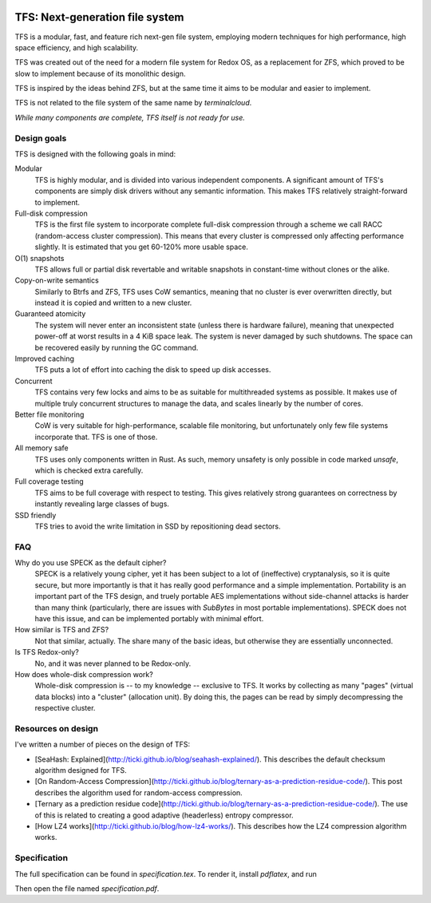.. image:: https://rawgit.com/ticki/tfs/master/icon.svg
    :alt: The TFS icon.
    :align: center

================================
TFS: Next-generation file system
================================

TFS is a modular, fast, and feature rich next-gen file system, employing
modern techniques for high performance, high space efficiency, and high
scalability.

TFS was created out of the need for a modern file system for Redox OS, as a
replacement for ZFS, which proved to be slow to implement because of its
monolithic design.

TFS is inspired by the ideas behind ZFS, but at the same time it aims to be
modular and easier to implement.

TFS is not related to the file system of the same name by *terminalcloud*.

*While many components are complete, TFS itself is not ready for use.*

.. image:: https://img.shields.io/github/license/ticki/tfs.svg
    :target: https://en.wikipedia.org/wiki/MIT_License
    :alt: MIT/X11 permissive license.
.. image:: https://img.shields.io/github/stars/ticki/tfs.svg?style=social&label=Star
    :alt: GitHub Stars

Design goals
------------

TFS is designed with the following goals in mind:

Modular
    TFS is highly modular, and is divided into various independent components.
    A significant amount of TFS's components are simply disk drivers without
    any semantic information. This makes TFS relatively straight-forward to
    implement.
Full-disk compression
    TFS is the first file system to incorporate complete full-disk compression
    through a scheme we call RACC (random-access cluster compression). This
    means that every cluster is compressed only affecting performance slightly.
    It is estimated that you get 60-120% more usable space.
O(1) snapshots
    TFS allows full or partial disk revertable and writable snapshots in
    constant-time without clones or the alike.
Copy-on-write semantics
    Similarly to Btrfs and ZFS, TFS uses CoW semantics, meaning that no cluster
    is ever overwritten directly, but instead it is copied and written to a new
    cluster.
Guaranteed atomicity
    The system will never enter an inconsistent state (unless there is hardware
    failure), meaning that unexpected power-off at worst results in a 4 KiB
    space leak. The system is never damaged by such shutdowns. The space can be
    recovered easily by running the GC command.
Improved caching
    TFS puts a lot of effort into caching the disk to speed up disk accesses.
Concurrent
    TFS contains very few locks and aims to be as suitable for multithreaded
    systems as possible. It makes use of multiple truly concurrent structures
    to manage the data, and scales linearly by the number of cores.
Better file monitoring
    CoW is very suitable for high-performance, scalable file monitoring, but
    unfortunately only few file systems incorporate that. TFS is one of those.
All memory safe
    TFS uses only components written in Rust. As such, memory unsafety is only
    possible in code marked `unsafe`, which is checked extra carefully.
Full coverage testing
    TFS aims to be full coverage with respect to testing. This gives relatively
    strong guarantees on correctness by instantly revealing large classes of
    bugs.
SSD friendly
    TFS tries to avoid the write limitation in SSD by repositioning dead sectors.

FAQ
---

Why do you use SPECK as the default cipher?
    SPECK is a relatively young cipher, yet it has been subject to a lot of
    (ineffective) cryptanalysis, so it is quite secure, but more importantly is
    that it has really good performance and a simple implementation.
    Portability is an important part of the TFS design, and truely portable AES
    implementations without side-channel attacks is harder than many think
    (particularly, there are issues with `SubBytes` in most portable
    implementations). SPECK does not have this issue, and can be implemented
    portably with minimal effort.
How similar is TFS and ZFS?
    Not that similar, actually. The share many of the basic ideas, but
    otherwise they are essentially unconnected.
Is TFS Redox-only?
    No, and it was never planned to be Redox-only.
How does whole-disk compression work?
    Whole-disk compression is -- to my knowledge -- exclusive to TFS. It works
    by collecting as many "pages" (virtual data blocks) into a "cluster"
    (allocation unit). By doing this, the pages can be read by simply
    decompressing the respective cluster.

Resources on design
-------------------

I've written a number of pieces on the design of TFS:

- [SeaHash: Explained](http://ticki.github.io/blog/seahash-explained/). This
  describes the default checksum algorithm designed for TFS.
- [On Random-Access Compression](http://ticki.github.io/blog/ternary-as-a-prediction-residue-code/).
  This post describes the algorithm used for random-access compression.
- [Ternary as a prediction residue code](http://ticki.github.io/blog/ternary-as-a-prediction-residue-code/). The
  use of this is related to creating a good adaptive (headerless) entropy
  compressor.
- [How LZ4 works](http://ticki.github.io/blog/how-lz4-works/). This describes
  how the LZ4 compression algorithm works.

Specification
-------------

The full specification can be found in `specification.tex`. To render it, install `pdflatex`, and run

.. code:: bash
    pdflatex --shell-escape specification.tex

Then open the file named `specification.pdf`.
